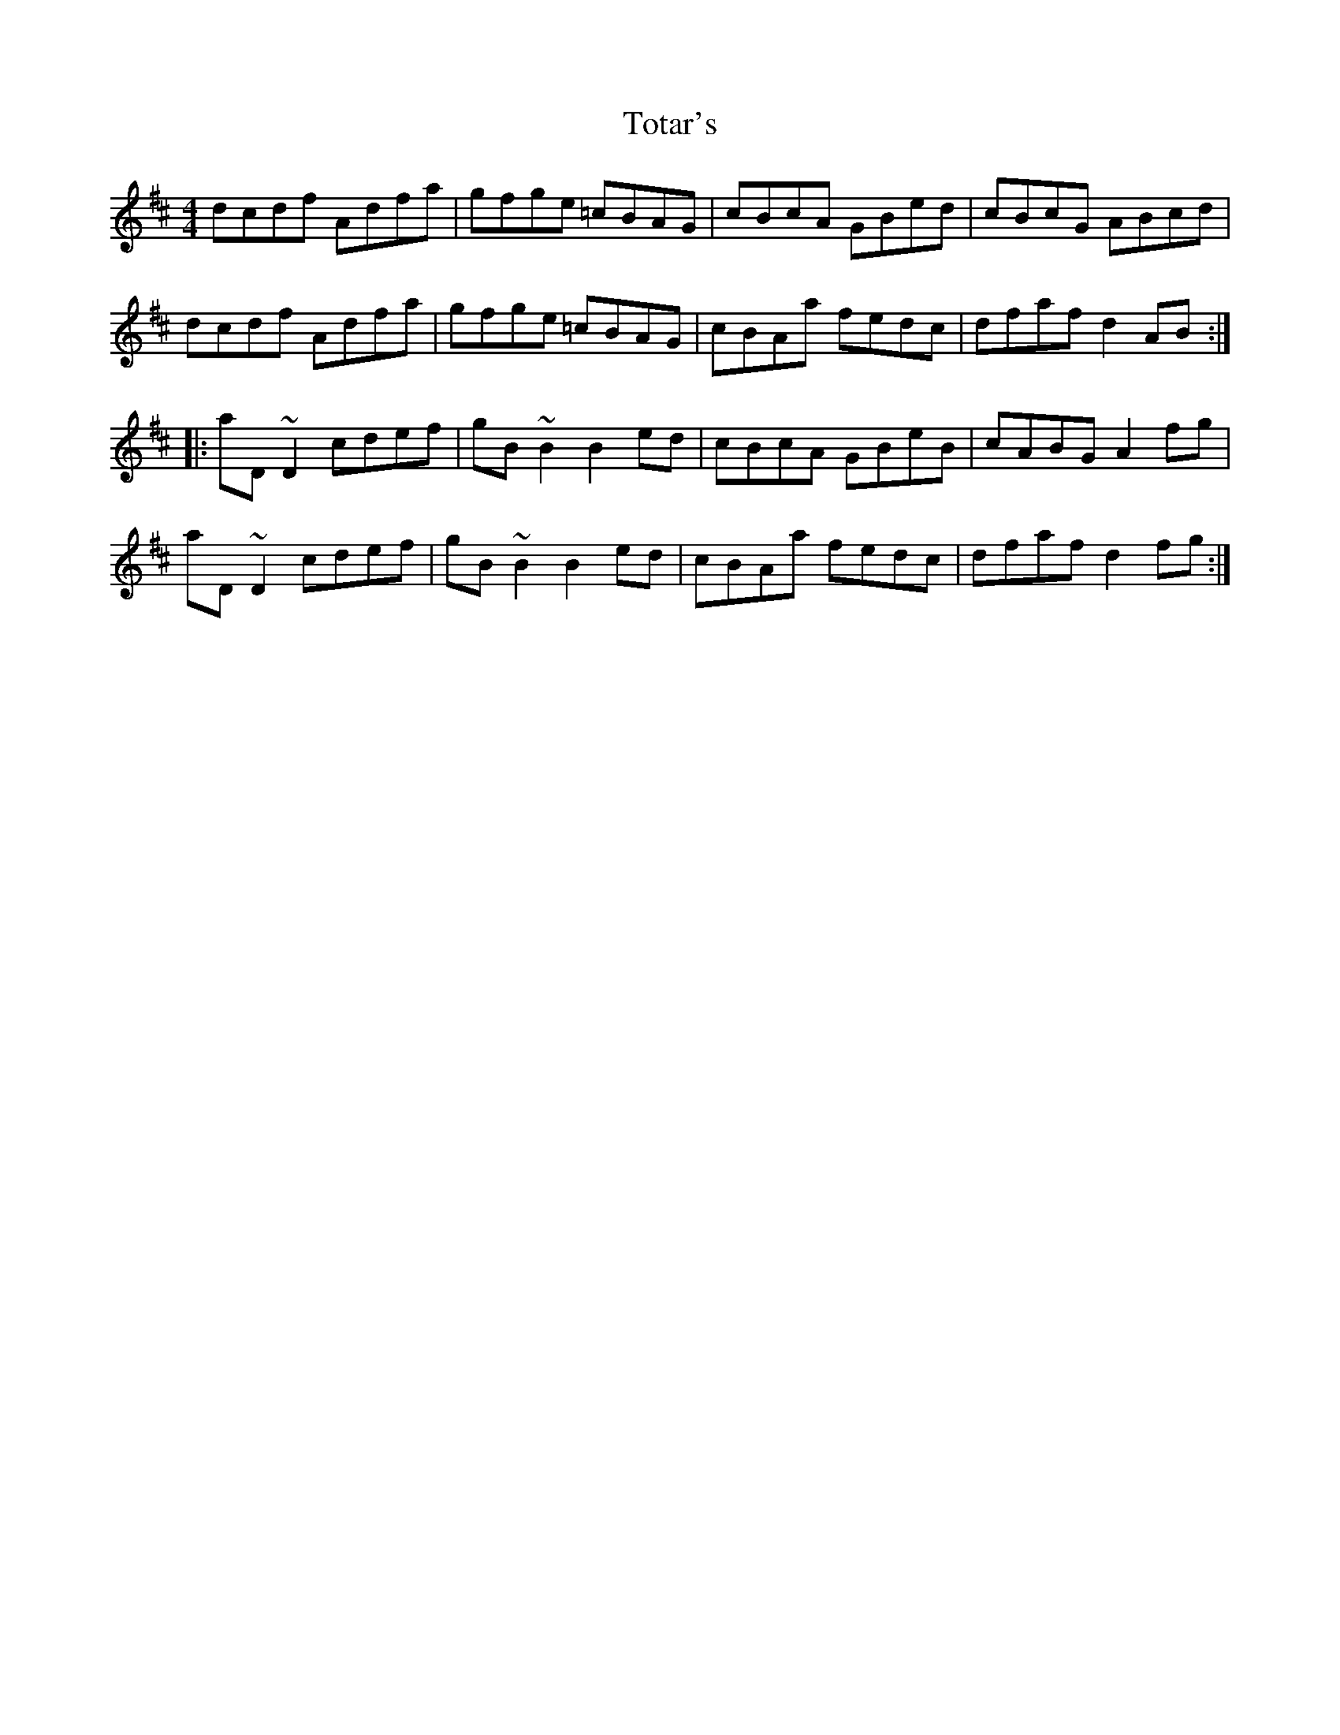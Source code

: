 X: 40747
T: Totar's
R: reel
M: 4/4
K: Dmajor
dcdf Adfa|gfge =cBAG|cBcA GBed|cBcG ABcd|
dcdf Adfa|gfge =cBAG|cBAa fedc|dfafd2AB:|
|:aD~D2cdef|gB~B2B2ed|cBcA GBeB|cABG A2fg|
aD~D2cdef|gB~B2B2ed|cBAa fedc|dfafd2fg:|

